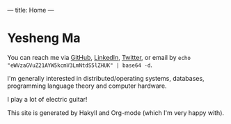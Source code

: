 ---
title: Home
---
* Yesheng Ma
You can reach me via [[https://github.com/yeshengm][GitHub]], [[https://www.linkedin.com/in/ysma/][LinkedIn]], [[https://twitter.com/manifoldQAQ][Twitter]], or email by =echo "eWVzaGVuZ21AYW5kcmV3LmNtdS5lZHUK" | base64 -d=.

I'm generally interested in distributed/operating systems, databases, programming language theory and computer hardware.

I play a lot of electric guitar!

This site is generated by Hakyll and Org-mode (which I'm very happy with).
